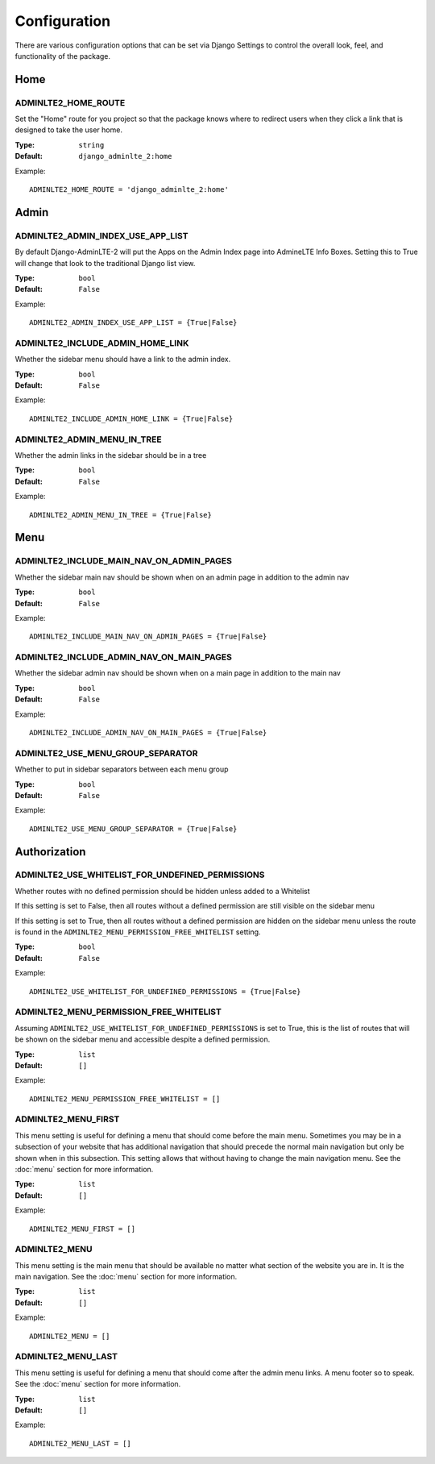 Configuration
=============

There are various configuration options that can be set via Django Settings to
control the overall look, feel, and functionality of the package.

Home
----

ADMINLTE2_HOME_ROUTE
^^^^^^^^^^^^^^^^^^^^

Set the "Home" route for you project so that the package knows
where to redirect users when they click a link that is designed
to take the user home.

:Type: ``string``
:Default: ``django_adminlte_2:home``

Example:
::
    ADMINLTE2_HOME_ROUTE = 'django_adminlte_2:home'


Admin
-----

ADMINLTE2_ADMIN_INDEX_USE_APP_LIST
^^^^^^^^^^^^^^^^^^^^^^^^^^^^^^^^^^

By default Django-AdminLTE-2 will put the Apps on the Admin Index page
into AdmineLTE Info Boxes. Setting this to True will change that look
to the traditional Django list view.

:Type: ``bool``
:Default: ``False``

Example:
::
    ADMINLTE2_ADMIN_INDEX_USE_APP_LIST = {True|False}
    

ADMINLTE2_INCLUDE_ADMIN_HOME_LINK
^^^^^^^^^^^^^^^^^^^^^^^^^^^^^^^^^

Whether the sidebar menu should have a link to the admin index.

:Type: ``bool``
:Default: ``False``

Example:
::
    ADMINLTE2_INCLUDE_ADMIN_HOME_LINK = {True|False}


ADMINLTE2_ADMIN_MENU_IN_TREE
^^^^^^^^^^^^^^^^^^^^^^^^^^^^

Whether the admin links in the sidebar should be in a tree

:Type: ``bool``
:Default: ``False``

Example:
::
    ADMINLTE2_ADMIN_MENU_IN_TREE = {True|False}
   

Menu
----

ADMINLTE2_INCLUDE_MAIN_NAV_ON_ADMIN_PAGES
^^^^^^^^^^^^^^^^^^^^^^^^^^^^^^^^^^^^^^^^^

Whether the sidebar main nav should be shown when on an admin page in addition to the admin nav

:Type: ``bool``
:Default: ``False``

Example:
::
    ADMINLTE2_INCLUDE_MAIN_NAV_ON_ADMIN_PAGES = {True|False}


ADMINLTE2_INCLUDE_ADMIN_NAV_ON_MAIN_PAGES
^^^^^^^^^^^^^^^^^^^^^^^^^^^^^^^^^^^^^^^^^

Whether the sidebar admin nav should be shown when on a main page in addition to the main nav

:Type: ``bool``
:Default: ``False``

Example:
::
    ADMINLTE2_INCLUDE_ADMIN_NAV_ON_MAIN_PAGES = {True|False}


ADMINLTE2_USE_MENU_GROUP_SEPARATOR
^^^^^^^^^^^^^^^^^^^^^^^^^^^^^^^^^^

Whether to put in sidebar separators between each menu group

:Type: ``bool``
:Default: ``False``

Example:
::
    ADMINLTE2_USE_MENU_GROUP_SEPARATOR = {True|False}


Authorization
-------------

ADMINLTE2_USE_WHITELIST_FOR_UNDEFINED_PERMISSIONS
^^^^^^^^^^^^^^^^^^^^^^^^^^^^^^^^^^^^^^^^^^^^^^^^^

Whether routes with no defined permission should be hidden unless added to a Whitelist

If this setting is set to False, then all routes without a defined permission are still
visible on the sidebar menu

If this setting is set to True, then all routes without a defined permission are hidden
on the sidebar menu unless the route is found in the ``ADMINLTE2_MENU_PERMISSION_FREE_WHITELIST`` setting.

:Type: ``bool``
:Default: ``False``

Example:
::
    ADMINLTE2_USE_WHITELIST_FOR_UNDEFINED_PERMISSIONS = {True|False}


ADMINLTE2_MENU_PERMISSION_FREE_WHITELIST
^^^^^^^^^^^^^^^^^^^^^^^^^^^^^^^^^^^^^^^^

Assuming ``ADMINLTE2_USE_WHITELIST_FOR_UNDEFINED_PERMISSIONS`` is set to True,
this is the list of routes that will be shown on the sidebar menu and accessible
despite a defined permission.

:Type: ``list``
:Default: ``[]``

Example:
::
    ADMINLTE2_MENU_PERMISSION_FREE_WHITELIST = []


ADMINLTE2_MENU_FIRST
^^^^^^^^^^^^^^^^^^^^

This menu setting is useful for defining a menu that should come before the main menu.
Sometimes you may be in a subsection of your website that has additional navigation
that should precede the normal main navigation but only be shown when in this subsection.
This setting allows that without having to change the main navigation menu.
See the :doc:`menu` section for more information.

:Type: ``list``
:Default: ``[]``

Example:
::
    ADMINLTE2_MENU_FIRST = []


ADMINLTE2_MENU
^^^^^^^^^^^^^^

This menu setting is the main menu that should be available no matter what section
of the website you are in. It is the main navigation.
See the :doc:`menu` section for more information.

:Type: ``list``
:Default: ``[]``

Example:
::
    ADMINLTE2_MENU = []


ADMINLTE2_MENU_LAST
^^^^^^^^^^^^^^^^^^^

This menu setting is useful for defining a menu that should come after the admin menu links.
A menu footer so to speak.
See the :doc:`menu` section for more information.

:Type: ``list``
:Default: ``[]``

Example:
::
    ADMINLTE2_MENU_LAST = []
